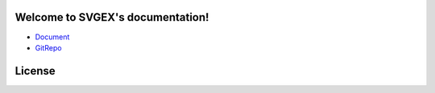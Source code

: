 Welcome to SVGEX's documentation!
===================================

* Document_
* GitRepo_

.. doxygenclass:: bimpp::svgex::loader

License
=======

.. code-block:: c
   :linenos:

   /*
    * The MIT License (MIT)
    * Copyright © 2020 BIM++
    * 
    * Permission is hereby granted, free of charge, to any person obtaining
    * a copy of this software and associated documentation files (the “Software”),
    * to deal in the Software without restriction, including without limitation
    * the rights to use, copy, modify, merge, publish, distribute, sublicense,
    * and/or sell copies of the Software, and to permit persons to whom the
    * Software is furnished to do so, subject to the following conditions:
    * 
    * The above copyright notice and this permission notice shall be included
    * in all copies or substantial portions of the Software.
    * 
    * THE SOFTWARE IS PROVIDED “AS IS”, WITHOUT WARRANTY OF ANY KIND, EXPRESS
    * OR IMPLIED, INCLUDING BUT NOT LIMITED TO THE WARRANTIES OF MERCHANTABILITY,
    * FITNESS FOR A PARTICULAR PURPOSE AND NONINFRINGEMENT. IN NO EVENT SHALL
    * THE AUTHORS OR COPYRIGHT HOLDERS BE LIABLE FOR ANY CLAIM, DAMAGES OR
    * OTHER LIABILITY, WHETHER IN AN ACTION OF CONTRACT, TORT OR OTHERWISE,
    * ARISING FROM, OUT OF OR IN CONNECTION WITH THE SOFTWARE OR THE USE OR
    * OTHER DEALINGS IN THE SOFTWARE.
    */

.. _Document: https://bimpp.io/docs/svgex
.. _GitRepo: https://gitee.com/bimpp/svgex
